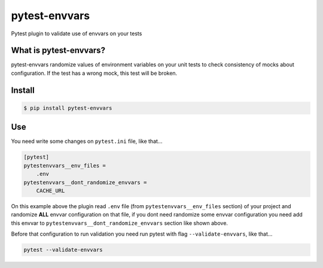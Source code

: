 ==============
pytest-envvars
==============

.. image:: https://travis-ci.org/rafaelhenrique/pytest-envvars.svg?branch=master
    :target: https://travis-ci.org/rafaelhenrique/pytest-envvars
    :alt: See Build Status on Travis CI

Pytest plugin to validate use of envvars on your tests

What is pytest-envvars?
-----------------------

pytest-envvars randomize values of environment variables on your unit tests to check consistency of mocks about configuration. If the test has a wrong mock, this test will be broken.

Install
-------

.. code-block:: bash

    $ pip install pytest-envvars

Use
---

You need write some changes on ``pytest.ini`` file, like that...

.. code-block:: bash

    [pytest]
    pytestenvvars__env_files =
        .env
    pytestenvvars__dont_randomize_envvars =
        CACHE_URL

On this example above the plugin read ``.env`` file (from ``pytestenvvars__env_files`` section) of your project and randomize **ALL** envvar configuration on that file, if you dont need randomize some envvar configuration you need add this envvar to ``pytestenvvars__dont_randomize_envvars`` section like shown above.

Before that configuration to run validation you need run pytest with flag ``--validate-envvars``, like that...

.. code-block:: bash

    pytest --validate-envvars

